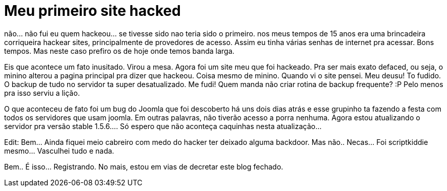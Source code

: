 = Meu primeiro site hacked
:published_at: 2008-08-17
:hp-tags: coding

não… não fui eu quem hackeou… se tivesse sido nao teria sido o primeiro. nos meus tempos de 15 anos era uma brincadeira corriqueira hackear sites, principalmente de provedores de acesso. Assim eu tinha várias senhas de internet pra acessar. Bons tempos. Mas neste caso prefiro os de hoje onde temos banda larga.

Eis que acontece um fato inusitado. Virou a mesa. Agora foi um site meu que foi hackeado. Pra ser mais exato defaced, ou seja, o minino alterou a pagina principal pra dizer que hackeou. Coisa mesmo de minino. Quando vi o site pensei. Meu deusu! To fudido. O backup de tudo no servidor ta super desatualizado. Me fudi! Quem manda não criar rotina de backup frequente? :P Pelo menos pra isso serviu a lição.

O que aconteceu de fato foi um bug do Joomla que foi descoberto há uns dois dias atrás e esse grupinho ta fazendo a festa com todos os servidores que usam joomla. Em outras palavras, não tiverão acesso a porra nenhuma. Agora estou atualizando o servidor pra versão stable 1.5.6…. Só espero que não aconteça caquinhas nesta atualização…

Edit:
Bem… Ainda fiquei meio cabreiro com medo do hacker ter deixado alguma backdoor. Mas não.. Necas… Foi scriptkiddie mesmo… Vasculhei tudo e nada.

Bem.. É isso… Registrando. No mais, estou em vias de decretar este blog fechado.